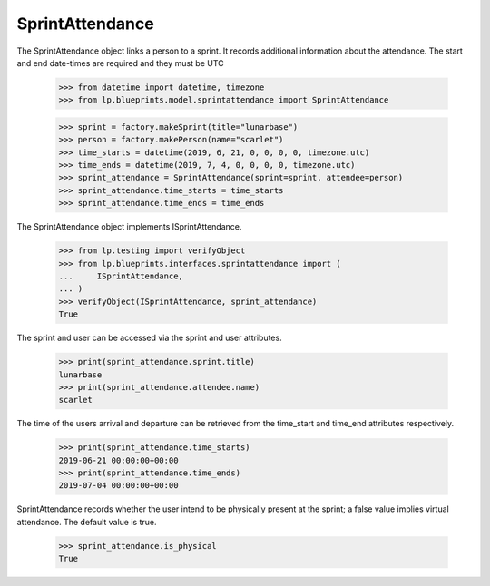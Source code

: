 SprintAttendance
================

The SprintAttendance object links a person to a sprint. It records additional
information about the attendance. The start and end date-times are required
and they must be UTC

    >>> from datetime import datetime, timezone
    >>> from lp.blueprints.model.sprintattendance import SprintAttendance

    >>> sprint = factory.makeSprint(title="lunarbase")
    >>> person = factory.makePerson(name="scarlet")
    >>> time_starts = datetime(2019, 6, 21, 0, 0, 0, 0, timezone.utc)
    >>> time_ends = datetime(2019, 7, 4, 0, 0, 0, 0, timezone.utc)
    >>> sprint_attendance = SprintAttendance(sprint=sprint, attendee=person)
    >>> sprint_attendance.time_starts = time_starts
    >>> sprint_attendance.time_ends = time_ends

The SprintAttendance object implements ISprintAttendance.

    >>> from lp.testing import verifyObject
    >>> from lp.blueprints.interfaces.sprintattendance import (
    ...     ISprintAttendance,
    ... )
    >>> verifyObject(ISprintAttendance, sprint_attendance)
    True

The sprint and user can be accessed via the sprint and user attributes.

    >>> print(sprint_attendance.sprint.title)
    lunarbase
    >>> print(sprint_attendance.attendee.name)
    scarlet

The time of the users arrival and departure can be retrieved from the
time_start and time_end attributes respectively.

    >>> print(sprint_attendance.time_starts)
    2019-06-21 00:00:00+00:00
    >>> print(sprint_attendance.time_ends)
    2019-07-04 00:00:00+00:00

SprintAttendance records whether the user intend to be physically present
at the sprint; a false value implies virtual attendance. The default value
is true.

    >>> sprint_attendance.is_physical
    True
